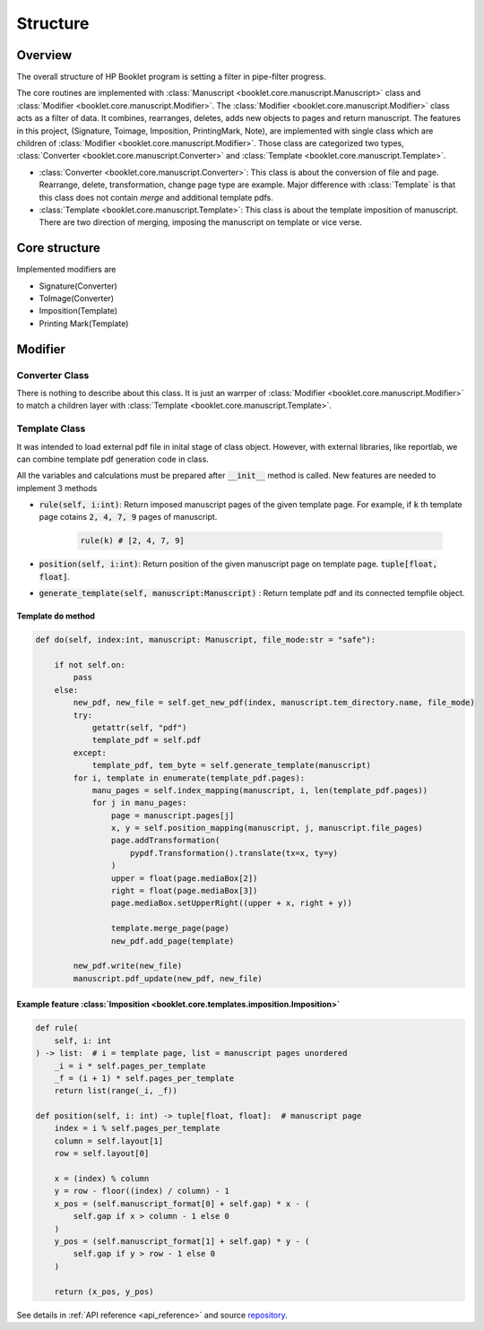 =============
Structure 
=============

.. _structure:


Overview
------------

The overall structure of HP Booklet program is setting a filter in pipe-filter progress. 

The core routines are implemented with :class:`Manuscript <booklet.core.manuscript.Manuscript>` class and :class:`Modifier <booklet.core.manuscript.Modifier>`.
The :class:`Modifier <booklet.core.manuscript.Modifier>` class acts as a filter of data. 
It combines, rearranges, deletes, adds new objects to pages and return manuscript.
The features in this project, (Signature, Toimage, Imposition, PrintingMark, Note), are implemented with single class which are children of :class:`Modifier <booklet.core.manuscript.Modifier>`.
Those class are categorized two types, :class:`Converter <booklet.core.manuscript.Converter>` and :class:`Template <booklet.core.manuscript.Template>`.

* :class:`Converter <booklet.core.manuscript.Converter>`: This class is about the conversion of file and page. Rearrange, delete, transformation, change page type are example. Major difference with :class:`Template` is that this class does not contain *merge* and additional template pdfs.
* :class:`Template <booklet.core.manuscript.Template>`: This class is about the template imposition of manuscript. There are two direction of merging, imposing the manuscript on template or vice verse.

Core structure
----------------

.. code-block:: 
    :caption: Bone structure

    from booklet.manuscript import Manuscript
    from booklet.modifiers import *

    manuscript = Manuscript(file, output_directory, file_name)

    modifier1 = ToImage()
    modifier2 = Signature()
    modifier3 = Imposition()

    modifiern = PrintingMark()

    modifiers = [modifier1, modifier2, modifier3, ..., modifiern]

    for modifier in modifiers:
        manuscript.register_modifier(modifier)
    
    manuscript.update("all")
    manuscript.save_to_file()


Implemented modifiers are 

* Signature(Converter)
* ToImage(Converter)
* Imposition(Template)
* Printing Mark(Template)


Modifier
--------------

Converter Class
^^^^^^^^^^^^^^^^^^^

There is nothing to describe about this class. It is just an warrper of :class:`Modifier <booklet.core.manuscript.Modifier>` to match a children layer with :class:`Template <booklet.core.manuscript.Template>`.

Template Class
^^^^^^^^^^^^^^^^^^^

It was intended to load external pdf file in inital stage of class object.
However, with external libraries, like reportlab, we can combine template pdf generation code in class.

All the variables and calculations must be prepared after :code:`__init__` method is called.
New features are needed to implement 3 methods

* :code:`rule(self, i:int)`: Return imposed manuscript pages of the given template page. For example, if :code:`k` th template page cotains :code:`2, 4, 7, 9` pages of manuscript. 
   
   .. code-block:: python3

    rule(k) # [2, 4, 7, 9] 

* :code:`position(self, i:int)`: Return position of the given manuscript page on template page. :code:`tuple[float, float]`.

* :code:`generate_template(self, manuscript:Manuscript)` : Return template pdf and its connected tempfile object.

Template :code:`do` method
""""""""""""""""""""""""""""""""

.. code-block:: python3

    def do(self, index:int, manuscript: Manuscript, file_mode:str = "safe"):

        if not self.on:
            pass
        else:
            new_pdf, new_file = self.get_new_pdf(index, manuscript.tem_directory.name, file_mode)
            try:
                getattr(self, "pdf")
                template_pdf = self.pdf
            except:
                template_pdf, tem_byte = self.generate_template(manuscript)
            for i, template in enumerate(template_pdf.pages):
                manu_pages = self.index_mapping(manuscript, i, len(template_pdf.pages))
                for j in manu_pages:
                    page = manuscript.pages[j]
                    x, y = self.position_mapping(manuscript, j, manuscript.file_pages)
                    page.addTransformation(
                        pypdf.Transformation().translate(tx=x, ty=y)
                    )
                    upper = float(page.mediaBox[2])
                    right = float(page.mediaBox[3])
                    page.mediaBox.setUpperRight((upper + x, right + y))

                    template.merge_page(page)
                    new_pdf.add_page(template)
            
            new_pdf.write(new_file)
            manuscript.pdf_update(new_pdf, new_file)


Example feature :class:`Imposition <booklet.core.templates.imposition.Imposition>`
""""""""""""""""""""""""""""""""""""""""""""""""""""""""""""""""""""""""""""""""""""""""

.. code-block:: python3

    def rule(
        self, i: int
    ) -> list:  # i = template page, list = manuscript pages unordered
        _i = i * self.pages_per_template
        _f = (i + 1) * self.pages_per_template
        return list(range(_i, _f))

    def position(self, i: int) -> tuple[float, float]:  # manuscript page
        index = i % self.pages_per_template
        column = self.layout[1]
        row = self.layout[0]

        x = (index) % column
        y = row - floor((index) / column) - 1
        x_pos = (self.manuscript_format[0] + self.gap) * x - (
            self.gap if x > column - 1 else 0
        )
        y_pos = (self.manuscript_format[1] + self.gap) * y - (
            self.gap if y > row - 1 else 0
        )

        return (x_pos, y_pos)



See details in :ref:`API reference <api_reference>` and source `repository <https://github.com/HornPenguin/Booklet>`_.
